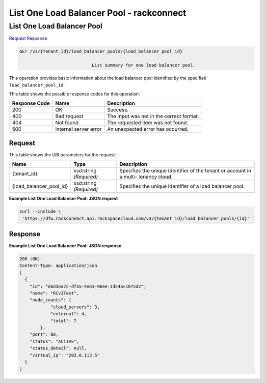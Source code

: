 
.. THIS OUTPUT IS GENERATED FROM THE WADL. DO NOT EDIT.

=============================================================================
List One Load Balancer Pool -  rackconnect
=============================================================================

List One Load Balancer Pool
~~~~~~~~~~~~~~~~~~~~~~~~~

`Request <get-list-one-load-balancer-pool-v3-tenant-id-load-balancer-pools-load-balancer-pool-id.html#request>`__
`Response <get-list-one-load-balancer-pool-v3-tenant-id-load-balancer-pools-load-balancer-pool-id.html#response>`__

.. code::

    GET /v3/{tenant_id}/load_balancer_pools/{load_balancer_pool_id}

				List summary for one load balancer pool.

This operation 				provides basic information about 				the load balancer pool 				identified by the specified ``load_balancer_pool_id``.



This table shows the possible response codes for this operation:


+--------------------------+-------------------------+-------------------------+
|Response Code             |Name                     |Description              |
+==========================+=========================+=========================+
|200                       |OK                       |Success.                 |
+--------------------------+-------------------------+-------------------------+
|400                       |Bad request              |The input was not in the |
|                          |                         |correct format.          |
+--------------------------+-------------------------+-------------------------+
|404                       |Not found                |The requested item was   |
|                          |                         |not found.               |
+--------------------------+-------------------------+-------------------------+
|500                       |Internal server error    |An unexpected error has  |
|                          |                         |occurred.                |
+--------------------------+-------------------------+-------------------------+


Request
^^^^^^^^^^^^^^^^^

This table shows the URI parameters for the request:

+--------------------------+-------------------------+-------------------------+
|Name                      |Type                     |Description              |
+==========================+=========================+=========================+
|{tenant_id}               |xsd:string *(Required)*  |Specifies the unique     |
|                          |                         |identifier of the tenant |
|                          |                         |or account in a multi-   |
|                          |                         |tenancy cloud.           |
+--------------------------+-------------------------+-------------------------+
|{load_balancer_pool_id}   |xsd:string *(Required)*  |Specifies the unique     |
|                          |                         |identifier of a load     |
|                          |                         |balancer pool.           |
+--------------------------+-------------------------+-------------------------+








**Example List One Load Balancer Pool: JSON request**


.. code::

    curl --include \
     'https://dfw.rackconnect.api.rackspacecloud.com/v3/{tenant_id}/load_balancer_pools/{id}'


Response
^^^^^^^^^^^^^^^^^^





**Example List One Load Balancer Pool: JSON response**


.. code::

    200 (OK)
    Content-Type: application/json
    [
      {
        "id": "d6d3aa7c-dfa5-4e61-96ee-1d54ac1075d2",
        "name": "RCv3Test",
        "node_counts": {
                "cloud_servers": 3,
                "external": 4,
                "total": 7
            },
        "port": 80,
        "status": "ACTIVE",
        "status_detail": null,
        "virtual_ip": "203.0.113.5"
      }
    ]

